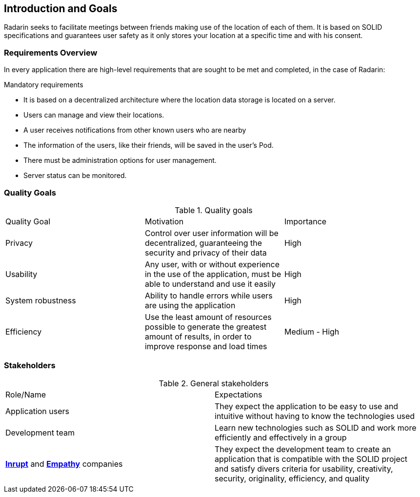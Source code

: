 :hide-uri-scheme:

[[section-introduction-and-goals]]
== Introduction and Goals
Radarin seeks to facilitate meetings between friends making use of the location of each of them. It is based on SOLID specifications and guarantees user safety as it only stores your location at a specific time and with his consent.

=== Requirements Overview
In every application there are high-level requirements that are sought to be met and completed, in the case of Radarin:

.Mandatory requirements
* It is based on a decentralized architecture where the location data storage is located on a server.
* Users can manage and view their locations.
* A user receives notifications from other known users who are nearby
* The information of the users, like their friends, will be saved in the user's Pod.
* There must be administration options for user management.
* Server status can be monitored.

=== Quality Goals

.Quality goals
|===
|Quality Goal|Motivation|Importance
| Privacy | Control over user information will be decentralized, guaranteeing the security and privacy of their data | High
| Usability | Any user, with or without experience in the use of the application, must be able to understand and use it easily | High
| System robustness | Ability to handle errors while users are using the application | High
| Efficiency | Use the least amount of resources possible to generate the greatest amount of results, in order to improve response and load times | Medium - High
|===

=== Stakeholders

.General stakeholders
|===
|Role/Name|Expectations
| Application users | They expect the application to be easy to use and intuitive without having to know the technologies used
| Development team | Learn new technologies such as SOLID and work more efficiently and effectively in a group 
| https://inrupt.com/[*Inrupt*^,role=blue] and https://www.empathy.co/[*Empathy*^,role=blue] companies | They expect the development team to create an application that is compatible with the SOLID project and satisfy divers criteria for usability, creativity, security, originality, efficiency, and quality
|===
